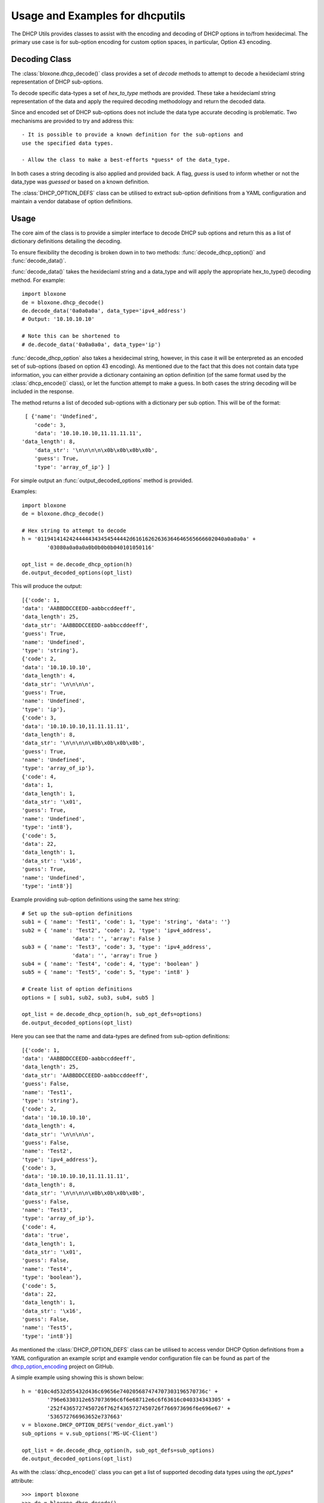 ================================
Usage and Examples for dhcputils
================================

The DHCP Utils provides classes to assist with the encoding and decoding of
DHCP options in to/from hexidecimal. The primary use case is for sub-option
encoding for custom option spaces, in particular, Option 43 encoding.


Decoding Class
--------------

The :class:`bloxone.dhcp_decode()` class provides a set of *decode* methods
to attempt to decode a hexideciaml string representation of DHCP sub-options.

To decode specific data-types a set of *hex_to_type* methods are provided.
These take a hexideciaml string representation of the data and apply the
required decoding methodology and return the decoded data.

Since and encoded set of DHCP sub-options does not include the data type
accurate decoding is problematic. Two mechanisms are provided to try and 
address this::
	
 	- It is possible to provide a known definition for the sub-options and 
	use the specified data types.

	- Allow the class to make a best-efforts *guess* of the data_type.

In both cases a string decoding is also applied and provided back. A flag,
*guess* is used to inform whether or not the data_type was *guessed* or 
based on a known definition.

The :class:`DHCP_OPTION_DEFS` class can be utilised to extract sub-option
definitions from a YAML configuration and maintain a vendor database of 
option definitions.


Usage
-----

The core aim of the class is to provide a simpler interface to decode DHCP sub
options and return this as a list of dictionary definitions detailing the 
decoding.

To ensure flexibility the decoding is broken down in to two methods:
:func:`decode_dhcp_option()` and :func:`decode_data()`. 

:func:`decode_data()` takes the hexideciaml string and a data_type and will
apply the appropriate hex_to_type() decoding method. For example::

	import bloxone
	de = bloxone.dhcp_decode()
	de.decode_data('0a0a0a0a', data_type='ipv4_address')
	# Output: '10.10.10.10'

	# Note this can be shortened to 
	# de.decode_data('0a0a0a0a', data_type='ip')


:func:`decode_dhcp_option` also takes a hexidecimal string, however, in this
case it will be enterpreted as an encoded set of sub-options (based on option
43 encoding). As mentioned due to the fact that this does not contain data
type information, you can either provide a dictionary containing an option
definition (of the same format used by the :class:`dhcp_encode()` class), 
or let the function attempt to make a guess. In both cases the string decoding
will be included in the response.

The method returns a list of decoded sub-options with a dictionary per sub 
option. This will be of the format::

	[ {'name': 'Undefined',
	   'code': 3,
  	   'data': '10.10.10.10,11.11.11.11',
       'data_length': 8,
  	   'data_str': '\n\n\n\n\x0b\x0b\x0b\x0b',
  	   'guess': True,
  	   'type': 'array_of_ip'} ]


For simple output an :func:`output_decoded_options` method is provided.

Examples::

	import bloxone
	de = bloxone.dhcp_decode()

	# Hex string to attempt to decode
	h = '01194141424244444343454544442d61616262636364646565666602040a0a0a0a' +
		'03080a0a0a0a0b0b0b0b040101050116'

	opt_list = de.decode_dhcp_option(h)
	de.output_decoded_options(opt_list)


This will produce the output::

	[{'code': 1,
	'data': 'AABBDDCCEEDD-aabbccddeeff',
	'data_length': 25,
	'data_str': 'AABBDDCCEEDD-aabbccddeeff',
	'guess': True,
	'name': 'Undefined',
	'type': 'string'},
	{'code': 2,
	'data': '10.10.10.10',
	'data_length': 4,
	'data_str': '\n\n\n\n',
	'guess': True,
	'name': 'Undefined',
	'type': 'ip'},
	{'code': 3,
	'data': '10.10.10.10,11.11.11.11',
	'data_length': 8,
	'data_str': '\n\n\n\n\x0b\x0b\x0b\x0b',
	'guess': True,
	'name': 'Undefined',
	'type': 'array_of_ip'},
	{'code': 4,
	'data': 1,
	'data_length': 1,
	'data_str': '\x01',
	'guess': True,
	'name': 'Undefined',
	'type': 'int8'},
	{'code': 5,
	'data': 22,
	'data_length': 1,
	'data_str': '\x16',
	'guess': True,
	'name': 'Undefined',
	'type': 'int8'}]

Example providing sub-option definitions using the same hex string::

	# Set up the sub-option definitions
	sub1 = { 'name': 'Test1', 'code': 1, 'type': 'string', 'data': ''}
	sub2 = { 'name': 'Test2', 'code': 2, 'type': 'ipv4_address', 
			'data': '', 'array': False }
	sub3 = { 'name': 'Test3', 'code': 3, 'type': 'ipv4_address',
			'data': '', 'array': True }
	sub4 = { 'name': 'Test4', 'code': 4, 'type': 'boolean' }
	sub5 = { 'name': 'Test5', 'code': 5, 'type': 'int8' }		 

	# Create list of option definitions
	options = [ sub1, sub2, sub3, sub4, sub5 ]

	opt_list = de.decode_dhcp_option(h, sub_opt_defs=options)
	de.output_decoded_options(opt_list)
	

Here you can see that the name and data-types are defined from sub-option
definitions::

	[{'code': 1,
	'data': 'AABBDDCCEEDD-aabbccddeeff',
	'data_length': 25,
	'data_str': 'AABBDDCCEEDD-aabbccddeeff',
	'guess': False,
	'name': 'Test1',
	'type': 'string'},
	{'code': 2,
	'data': '10.10.10.10',
	'data_length': 4,
	'data_str': '\n\n\n\n',
	'guess': False,
	'name': 'Test2',
	'type': 'ipv4_address'},
	{'code': 3,
	'data': '10.10.10.10,11.11.11.11',
	'data_length': 8,
	'data_str': '\n\n\n\n\x0b\x0b\x0b\x0b',
	'guess': False,
	'name': 'Test3',
	'type': 'array_of_ip'},
	{'code': 4,
	'data': 'true',
	'data_length': 1,
	'data_str': '\x01',
	'guess': False,
	'name': 'Test4',
	'type': 'boolean'},
	{'code': 5,
	'data': 22,
	'data_length': 1,
	'data_str': '\x16',
	'guess': False,
	'name': 'Test5',
	'type': 'int8'}]


As mentioned the :class:`DHCP_OPTION_DEFS` class can be utilised to access
vendor DHCP Option definitions from a YAML configuration an example script
and example vendor configuration file can be found as part of the 
`dhcp_option_encoding`_ project on GitHub. 

.. _dhcp_option_encoding: https://github.com/ccmarris/dhcp_option_encoding

A simple example using showing this is shown below::

	h = '010c4d532d55432d436c69656e740205687474707303196570736c' +
		'796e6330312e657073696c6f6e68712e6c6f63616c040334343305' + 
		'252f4365727450726f762f4365727450726f766973696f6e696e67' +
		'536572766963652e737663'
	v = bloxone.DHCP_OPTION_DEFS('vendor_dict.yaml')
	sub_options = v.sub_options('MS-UC-Client')

	opt_list = de.decode_dhcp_option(h, sub_opt_defs=sub_options)
	de.output_decoded_options(opt_list)


As with the :class:`dhcp_encode()` class you can get a list of supported 
decoding data types using the *opt_types** attribute::

	>>> import bloxone
	>>> de = bloxone.dhcp_decode()
	>>> de.opt_types
	['string', 'ip', 'array_of_ip', 'ipv4_address', 'ipv6_address', 'boolean', 
	'int8', 'uint8', 'int16', 'uint16', 'int32', 'uint32', 'fqdn', 'binary', 
	'empty']

For decoding purposes the generic *ip* and *array_of_ip* types are exposed,
the respective methods support both IPv4 and IPv6.

Each of the supported data-types has a specific method of the format
*hex_to_type()*. These can be directly access and typically support data both
in its native format and as a string::

	de.hex_to_string('48656c6c6f20776f726c64')
	# 'Hello world'
	de.hex_to_ip('c0a80165')
	# '192.168.1.101'
	de.hex_to_fqdn('0377777708696e666f626c6f7803636f6d00')
	# 'www.infoblox.com.'
	de.hex_to_int8('16')
	# 22

	etc

A :func:`tests()` method is also provided that will show example 
encodings/decodings for each data-type and option encodings::


